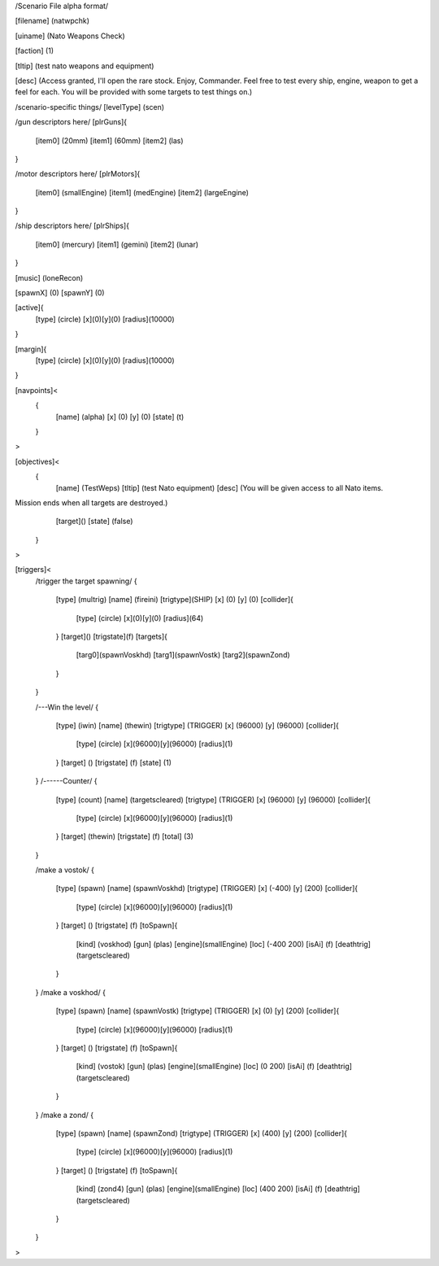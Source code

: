 /Scenario File alpha format/

[filename]	(natwpchk)

[uiname]	(Nato Weapons Check)

[faction]	(1)

[tltip]		(test nato weapons and equipment)

[desc]		(Access granted, I'll open the rare stock. Enjoy, Commander.
Feel free to test every ship, engine, weapon to get a feel for each.
You will be provided with some targets to test things on.)

/scenario-specific things/
[levelType]	(scen)
	
/gun descriptors here/	
[plrGuns]{
	[item0]	(20mm)
	[item1]	(60mm)
	[item2]	(las)
}

/motor descriptors here/
[plrMotors]{
	[item0]	(smallEngine)
	[item1]	(medEngine)
	[item2]	(largeEngine)
}

/ship descriptors here/
[plrShips]{
	[item0]	(mercury)
	[item1]	(gemini)
	[item2]	(lunar)
}

[music]	(loneRecon)

[spawnX]	(0)
[spawnY]	(0)

[active]{
	[type] (circle)
	[x](0)[y](0)
	[radius](10000)
}

[margin]{
	[type] (circle)
	[x](0)[y](0)
	[radius](10000)
}

[navpoints]<
	{
		[name]	(alpha)
		[x]	(0)
		[y]	(0)
		[state]	(t)
	}
>

[objectives]<
	{
		[name]	(TestWeps)
		[tltip]	(test Nato equipment)
		[desc]	(You will be given access to all Nato items.
Mission ends when all targets are destroyed.)
		[target]()
		[state]	(false)	
	}
>

[triggers]<
	/trigger the target spawning/
	{
		[type]	(multrig)
		[name]	(fireini)
		[trigtype](SHIP)
		[x]	(0)
		[y]	(0)
		[collider]{
			[type] (circle)
			[x](0)[y](0)
			[radius](64)		
		}
		[target]()
		[trigstate](f)
		[targets]{
			[targ0](spawnVoskhd)
			[targ1](spawnVostk)
			[targ2](spawnZond)
		}	
	}

	/---Win the level/
	{
		[type]		(iwin)
		[name]		(thewin)
		[trigtype]	(TRIGGER)
		[x]		(96000)
		[y]		(96000)
		[collider]{
			[type] (circle)
			[x](96000)[y](96000)
			[radius](1)
		}
		[target]	()
		[trigstate]	(f)
		[state]		(1)
	}
	/------Counter/
	{
		[type]		(count)
		[name]		(targetscleared)
		[trigtype]	(TRIGGER)
		[x]		(96000)
		[y]		(96000)
		[collider]{
			[type] (circle)
			[x](96000)[y](96000)
			[radius](1)
		}
		[target]	(thewin)
		[trigstate]	(f)
		[total]		(3)
	}

	/make a vostok/
	{
		[type]		(spawn)
		[name]		(spawnVoskhd)
		[trigtype]	(TRIGGER)
		[x]		(-400)
		[y]		(200)
		[collider]{
			[type] (circle)
			[x](96000)[y](96000)
			[radius](1)
		}
		[target]	()
		[trigstate]	(f)
		[toSpawn]{
			[kind]	(voskhod)
			[gun]	(plas)
			[engine](smallEngine)
			[loc]	(-400 200)
			[isAi]	(f)	
			[deathtrig](targetscleared)
		}
	}
	/make a voskhod/
	{
		[type]		(spawn)
		[name]		(spawnVostk)
		[trigtype]	(TRIGGER)
		[x]		(0)
		[y]		(200)
		[collider]{
			[type] (circle)
			[x](96000)[y](96000)
			[radius](1)
		}
		[target]	()
		[trigstate]	(f)
		[toSpawn]{
			[kind]	(vostok)
			[gun]	(plas)
			[engine](smallEngine)
			[loc]	(0 200)
			[isAi]	(f)	
			[deathtrig](targetscleared)
		}
	}
	/make a zond/
	{
		[type]		(spawn)
		[name]		(spawnZond)
		[trigtype]	(TRIGGER)
		[x]		(400)
		[y]		(200)
		[collider]{
			[type] (circle)
			[x](96000)[y](96000)
			[radius](1)
		}
		[target]	()
		[trigstate]	(f)
		[toSpawn]{
			[kind]	(zond4)
			[gun]	(plas)
			[engine](smallEngine)
			[loc]	(400 200)
			[isAi]	(f)	
			[deathtrig](targetscleared)
		}
	}
>